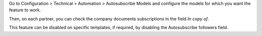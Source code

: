 Go to Configuration > Technical > Automation > Autosubscribe Models and configure
the models for which you want the feature to work.

Then, on each partner, you can check the company documents subscriptions in the
field `In copy of`.

This feature can be disabled on specific templates, if required, by disabling the
Autosubscribe followers field.
